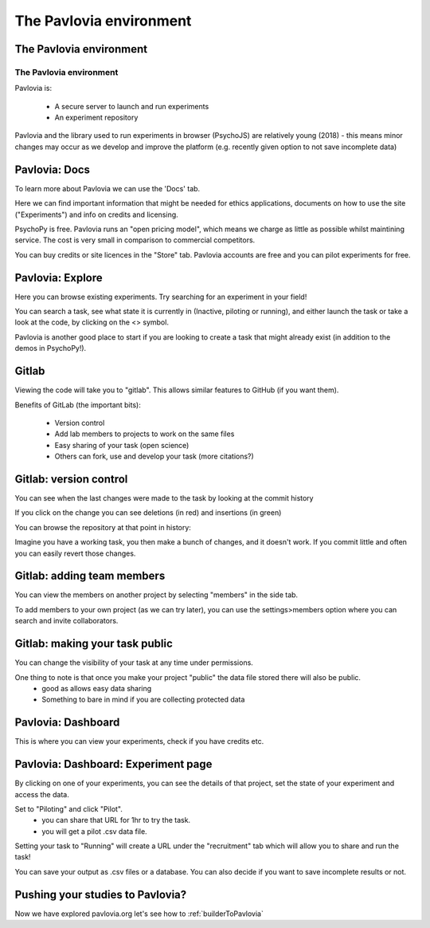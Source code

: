 
.. ifslides::

    .. image:: /_static/OST600.png
        :align: left
        :scale: 25 %
        
        
.. _pavloviaEnv:

The Pavlovia environment
=================================

The Pavlovia environment
-----------------

.. image:: /_images/pavlovia.png
	:align: center

.. slide:: Overview

    * :ref:`pavloviaInterface`
    * :ref:`pavloviaDocs`
    * :ref:`pavloviaExplore`
    * :ref:`gitlabBrief`
    * :ref:`pavloviaDashboard`
    * :ref:`pavloviaExpPage`

.. _pavloviaInterface:

The Pavlovia environment
~~~~~~~~~~~~~~~~~~~~~~~~

Pavlovia is:

    - A secure server to launch and run experiments
    - An experiment repository

Pavlovia and the library used to run experiments in browser (PsychoJS) are relatively young (2018) - this means minor changes may occur as we develop and improve the platform (e.g. recently given option to not save incomplete data)


.. _pavloviaDocs:

Pavlovia: Docs
-----------------

To learn more about Pavlovia we can use the 'Docs' tab.

.. image:: /_images/pavloviaTabs.png
    :align: right

.. nextSlide::

Here we can find important information that might be needed for ethics applications, documents on how to use the site ("Experiments") and info on credits and licensing.

.. image:: /_images/pavloviaEthics.png
    :align: right

.. nextSlide::

PsychoPy is free. Pavlovia runs an "open pricing model", which means we charge as little as possible whilst maintining service. The cost is very small in comparison to commercial competitors. 

.. image:: /_images/pavloviaPrices.png
    :align: right

.. nextSlide::

You can buy credits or site licences in the "Store" tab. Pavlovia accounts are free and you can pilot experiments for free. 

.. image:: /_images/pavloviaStore.png
    :align: right

.. _pavloviaExplore:

Pavlovia: Explore
-----------------

Here you can browse existing experiments. Try searching for an experiment in your field!

.. image:: /_images/pavloviaExplore.png
    :align: right

.. nextSlide::

You can search a task, see what state it is currently in (Inactive, piloting or running), and either launch the task or take a look at the code, by clicking on the <> symbol. 

.. image:: /_images/pavloviaSearch.png
    :align: right

.. nextSlide::

Pavlovia is another good place to start if you are looking to create a task that might already exist (in addition to the demos in PsychoPy!).

.. _gitlabBrief:

Gitlab
-----------------

Viewing the code will take you to "gitlab". This allows similar features to GitHub (if you want them).

.. image:: /_images/gitlabPosner.png
    :align: right

.. nextSlide::

Benefits of GitLab (the important bits):

	 - Version control
	 - Add lab members to projects to work on the same files
	 - Easy sharing of your task (open science)
	 - Others can fork, use and develop your task (more citations?)

Gitlab: version control
-----------------

You can see when the last changes were made to the task by looking at the commit history

.. image:: /_images/gitlabComHistory.png
    :align: right

.. nextSlide::

If you click on the change you can see deletions (in red) and insertions (in green)

.. image:: /_images/gitlabComChange.png
    :align: right

.. nextSlide::

You can browse the repository at that point in history:

.. image:: /_images/gitlabBrowse.png
    :align: right

Imagine you have a working task, you then make a bunch of changes, and it doesn't work. If you commit little and often you can easily revert those changes. 

Gitlab: adding team members
-----------------

You can view the members on another project by selecting "members" in the side tab.

.. image:: /_images/gitlabViewMembers.png
    :align: right

.. nextSlide::

To add members to your own project (as we can try later), you can use the settings>members option where you can search and invite collaborators.

.. image:: /_images/gitlabSettings.png
    :align: right

Gitlab: making your task public
-----------------

You can change the visibility of your task at any time under permissions. 

.. image:: /_images/gitlabPermissions.png
    :align: right

.. nextSlide::

One thing to note is that once you make your project "public" the data file stored there will also be public. 
    - good as allows easy data sharing
    - Something to bare in mind if you are collecting protected data


.. _pavloviaDashboard:

Pavlovia: Dashboard
-----------------

This is where you can view your experiments, check if you have credits etc. 

.. image:: /_images/pavloviaDashboard.png
    :align: right

.. _pavloviaExpPage:

Pavlovia: Dashboard: Experiment page
-----------------

By clicking on one of your experiments, you can see the details of that project, set the state of your experiment and access the data. 

.. image:: /_images/pavloviaStatus.png
    :align: right

.. nextSlide::

Set to "Piloting" and click "Pilot".
	 - you can share that URL for 1hr to try the task.
	 - you will get a pilot .csv data file.

.. image:: /_images/pavloviaPilot.png
    :align: right

.. nextSlide::

Setting your task to "Running" will create a URL under the "recruitment" tab which will allow you to share and run the task!

.. image:: /_images/pavloviaRunning.png
    :align: right


.. nextSlide::

You can save your output as .csv files or a database. You can also decide if you want to save incomplete results or not. 

.. image:: /_images/pavloviaSaving.png
    :align: right

Pushing your studies to Pavlovia?
-----------------

Now we have explored pavlovia.org let's see how to :ref:`builderToPavlovia`
